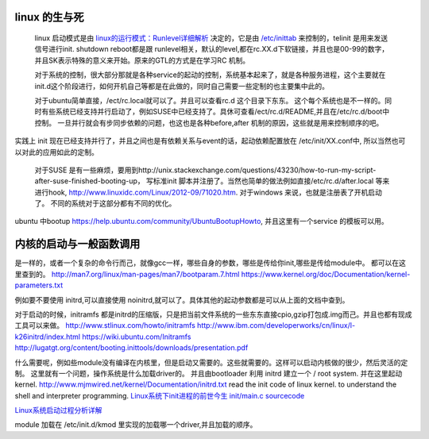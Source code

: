 linux 的生与死
==============


   linux 启动模式是由 `linux的运行模式：Runlevel详细解析 <http://linux.ccidnet.com/art/9513/20070428/1072625&#95;1.html>`_  决定的，它是由 `/etc/inittab <http://book.51cto.com/art/200906/127324.htm>`_  来控制的，telinit 是用来发送信号进行init. shutdown reboot都是跟 runlevel相关，默认的level,都在rc.XX.d下软链接，并且也是00-99的数字，并且SK表示特殊的意义来开始。原来的GTL的方式是在学习RC 机制。
   
   
   对于系统的控制，很大部分那就是各种service的起动的控制，系统基本起来了，就是各种服务进程，这个主要就在init.d这个阶段进行，如何开机自己等都是在此做的，同时自己需要一些定制的也主要集中此的。
   
   对于ubuntu简单直接，/ect/rc.local就可以了。并且可以查看rc.d 这个目录下东东。 这个每个系统也是不一样的。同时有些系统已经支持并行启动了，例如SUSE中已经支持了。具休可查看/ect/rc.d/README,并且在/etc/rc.d/boot中控制。 一旦并行就会有步同步依赖的问题，也这也是各种before,after 机制的原因，这些就是用来控制顺序的吧。

实践上 init 现在已经支持并行了，并且之间也是有依赖关系与event的话，起动依赖配置放在 /etc/init/XX.conf中, 所以当然也可以对此的应用如此的定制。

   对于SUSE 是有一些麻烦，要用到http://unix.stackexchange.com/questions/43230/how-to-run-my-script-after-suse-finished-booting-up， 写标准init 脚本并注册了。当然也简单的做法例如直接/etc/rc.d/after.local 等来进行hook, http://www.linuxidc.com/Linux/2012-09/71020.htm.
   对于windows 来说，也就是注册表了开机启动了。
   不同的系统对于这部分都有不同的优化。

ubuntu 中bootup https://help.ubuntu.com/community/UbuntuBootupHowto, 并且这里有一个service 的模板可以用。

内核的启动与一般函数调用
========================

是一样的，或者一个复杂的命令行而己，就像gcc一样，哪些自身的参数，哪些是传给你init,哪些是传给module中。
都可以在这里查到的。
http://man7.org/linux/man-pages/man7/bootparam.7.html
https://www.kernel.org/doc/Documentation/kernel-parameters.txt

例如要不要使用 initrd,可以直接使用 noinitrd,就可以了。具体其他的起动参数都是可以从上面的文档中查到。

对于启动的时候，initramfs 都是initrd的压缩版，只是把当前文件系统的一些东东直接cpio,gzip打包成.img而己。并且也都有现成工具可以来做。
http://www.stlinux.com/howto/initramfs
http://www.ibm.com/developerworks/cn/linux/l-k26initrd/index.html
https://wiki.ubuntu.com/Initramfs
http://lugatgt.org/content/booting.inittools/downloads/presentation.pdf

什么需要呢，例如些module没有编译在内核里，但是启动又需要的。这些就需要的。这样可以启动内核做的很少，然后灵活的定制。 这里就有一个问题，操作系统是什么加载driver的。
并且由bootloader 利用 initrd 建立一个  / root system. 并在这里起动 kernel.
http://www.mjmwired.net/kernel/Documentation/initrd.txt
read the init code of linux kernel. to understand the shell and interpreter programming.   
`Linux系统下init进程的前世今生 <http://bbs.chinaunix.net/thread-3685404-1-1.html>`_   `init/main.c sourcecode <http://lxr.linux.no/linux-old+v0.11/init/main.c#L168>`_ 


`Linux系统启动过程分析详解 <http://wenku.baidu.com/view/f439355777232f60ddcca152.html>`_ 

module 加载在 /etc/init.d/kmod 里实现的加载哪一个driver,并且加载的顺序。


